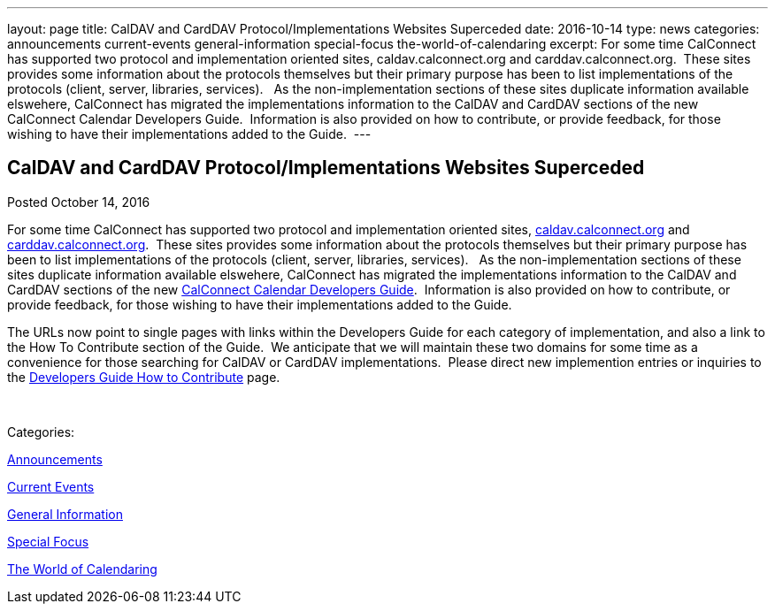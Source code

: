 ---
layout: page
title: CalDAV and CardDAV Protocol/Implementations Websites Superceded
date: 2016-10-14
type: news
categories: announcements current-events general-information special-focus the-world-of-calendaring
excerpt: For some time CalConnect has supported two protocol and implementation oriented sites, caldav.calconnect.org and carddav.calconnect.org.  These sites provides some information about the protocols themselves but their primary purpose has been to list implementations of the protocols (client, server, libraries, services).   As the non-implementation sections of these sites duplicate information available elswehere, CalConnect has migrated the implementations information to the CalDAV and CardDAV sections of the new CalConnect Calendar Developers Guide.  Information is also provided on how to contribute, or provide feedback, for those wishing to have their implementations added to the Guide. 
---

== CalDAV and CardDAV Protocol/Implementations Websites Superceded

[[node-417]]
Posted October 14, 2016 

For some time CalConnect has supported two protocol and implementation oriented sites, http://caldav.calconnect.org[caldav.calconnect.org] and http://carddav.calconnect.org[carddav.calconnect.org].&nbsp; These sites provides some information about the protocols themselves but their primary purpose has been to list implementations of the protocols (client, server, libraries, services).&nbsp;&nbsp; As the non-implementation sections of these sites duplicate information available elswehere, CalConnect has migrated the implementations information to the CalDAV and CardDAV sections of the new http://devguide.calconnect.org[CalConnect Calendar Developers Guide].&nbsp; Information is also provided on how to contribute, or provide feedback, for those wishing to have their implementations added to the Guide.&nbsp;

The URLs now point to single pages with links within the Developers Guide for each category of implementation, and also a link to the How To Contribute section of the Guide.&nbsp; We anticipate that we will maintain these two domains for some time as a convenience for those searching for CalDAV or CardDAV implementations.&nbsp; Please direct new implemention entries or inquiries to the http://devguide-calconnect.rhcloud.com/How-to-Contribute[Developers Guide How to Contribute] page.&nbsp;

&nbsp;



Categories:&nbsp;

link:/news/announcements[Announcements]

link:/news/current-events[Current Events]

link:/news/general-information[General Information]

link:/news/special-focus[Special Focus]

link:/news/the-world-of-calendaring[The World of Calendaring]

